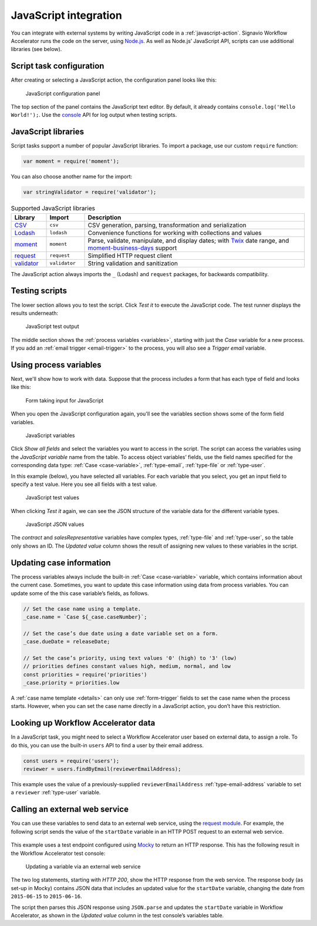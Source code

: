 .. _javascript:

JavaScript integration
======================

You can integrate with external systems by writing JavaScript code in a :ref:`javascript-action`.
Signavio Workflow Accelerator runs the code on the server, using `Node.js <https://nodejs.org>`_.
As well as Node.js’ JavaScript API, scripts can use additional libraries (see below).

Script task configuration
-------------------------

After creating or selecting a JavaScript action, the configuration panel looks like this:

.. figure:: /_static/images/action-types/javascript/javascript-1.png

   JavaScript configuration panel

The top section of the panel contains the JavaScript text editor.
By default, it already contains ``console.log('Hello World!');``.
Use the `console <https://nodejs.org/dist/latest-v5.x/docs/api/console.html>`_ API for log output when testing scripts.

JavaScript libraries
--------------------

Script tasks support a number of popular JavaScript libraries.
To import a package, use our custom ``require`` function:

.. code:: javascript

   var moment = require('moment');

You can also choose another name for the import:

.. code:: javascript

   var stringValidator = require('validator');

.. list-table:: Supported JavaScript libraries
   :header-rows: 1
   :widths: 12 13 75

   * - Library
     - Import
     - Description
   * - `CSV <https://www.npmjs.com/package/csv>`_
     - ``csv``
     - CSV generation, parsing, transformation and serialization
   * - `Lodash <https://www.npmjs.com/package/lodash>`_
     - ``lodash``
     - Convenience functions for working with collections and values
   * - `moment <https://www.npmjs.com/package/moment>`_
     - ``moment``
     - Parse, validate, manipulate, and display dates; with `Twix <https://www.npmjs.com/package/twix>`_ date range, and `moment-business-days <https://github.com/kalmecak/moment-business-days>`_ support
   * - `request <https://www.npmjs.com/package/request>`_
     - ``request``
     - Simplified HTTP request client
   * - `validator <https://www.npmjs.com/package/validator>`_
     - ``validator``
     - String validation and sanitization

The JavaScript action always imports the ``_`` (Lodash) and ``request`` packages, for backwards compatibility.

Testing scripts
---------------

The lower section allows you to test the script.
Click `Test it` to execute the JavaScript code.
The test runner displays the results underneath:

.. figure:: /_static/images/action-types/javascript/javascript-2.png

   JavaScript test output

The middle section shows the :ref:`process variables <variables>`, starting with just the *Case* variable for a new process.
If you add an :ref:`email trigger <email-trigger>` to the process, you will also see a *Trigger email* variable.

Using process variables
-----------------------

Next, we'll show how to work with data.
Suppose that the process includes a form that has each type of field and looks like this:

.. figure:: /_static/images/action-types/javascript/javascript-3.png

   Form taking input for JavaScript

When you open the JavaScript configuration again, you'll see the variables section shows some of the form field variables.

.. figure:: /_static/images/action-types/javascript/javascript-4.png

   JavaScript variables

Click `Show all fields` and select the variables you want to access in the script.
The script can access the variables using the *JavaScript variable* name from the table.
To access object variables’ fields, use the field names specified for the corresponding data type: :ref:`Case <case-variable>`, :ref:`type-email`, :ref:`type-file` or :ref:`type-user`.

In this example (below), you have selected all variables.
For each variable that you select, you get an input field to specify a test value.
Here you see all fields with a test value.

.. figure:: /_static/images/action-types/javascript/javascript-5.png

   JavaScript test values

When clicking `Test it` again, we can see the JSON structure of the variable data for the different variable types.

.. figure:: /_static/images/action-types/javascript/javascript-7.png

   JavaScript JSON values

The *contract* and *salesRepresentative* variables have complex types, :ref:`type-file` and :ref:`type-user`, so the table only shows an ID.
The *Updated value* column shows the result of assigning new values to these variables in the script.

.. _case-updates:

Updating case information
-------------------------

The process variables always include the built-in :ref:`Case <case-variable>` variable, which contains information about the current case.
Sometimes, you want to update this case information using data from process variables.
You can update some of the this case variable’s fields, as follows.

.. code:: javascript

   // Set the case name using a template.
   _case.name = `Case ${_case.caseNumber}`;

   // Set the case’s due date using a date variable set on a form.
   _case.dueDate = releaseDate;

   // Set the case’s priority, using text values '0' (high) to '3' (low)
   // priorities defines constant values high, medium, normal, and low
   const priorities = require('priorities')
   _case.priority = priorities.low


A :ref:`case name template <details>` can only use :ref:`form-trigger` fields to set the case name when the process starts.
However, when you can set the case name directly in a JavaScript action, you don’t have this restriction.

Looking up Workflow Accelerator data
------------------------------------

In a JavaScript task, you might need to select a Workflow Accelerator user based on external data, to assign a role.
To do this, you can use the built-in ``users`` API to find a user by their email address.

.. code:: javascript

   const users = require('users');
   reviewer = users.findByEmail(reviewerEmailAddress);

This example uses the value of a previously-supplied ``reviewerEmailAddress`` :ref:`type-email-address` variable to set a ``reviewer`` :ref:`type-user` variable.

Calling an external web service
-------------------------------

You can use these variables to send data to an external web service,
using the `request module <https://github.com/mikeal/request/blob/master/README.md>`_.
For example, the following script sends the value of the ``startDate`` variable
in an HTTP POST request to an external web service.

.. figure:: /_static/images/action-types/javascript/javascript-9.png

This example uses a test endpoint configured using `Mocky <http://www.mocky.io/>`_
to return an HTTP response.
This has the following result in the Workflow Accelerator test console:

.. figure:: /_static/images/action-types/javascript/javascript-8.png

   Updating a variable via an external web service

The two log statements, starting with *HTTP 200*,
show the HTTP response from the web service.
The response body (as set-up in Mocky) contains JSON data that includes
an updated value for the ``startDate`` variable,
changing the date from ``2015-06-15`` to ``2015-06-16``.

The script then parses this JSON response using ``JSON.parse``
and updates the ``startDate`` variable in Workflow Accelerator,
as shown in the *Updated value* column in the test console’s variables table.
